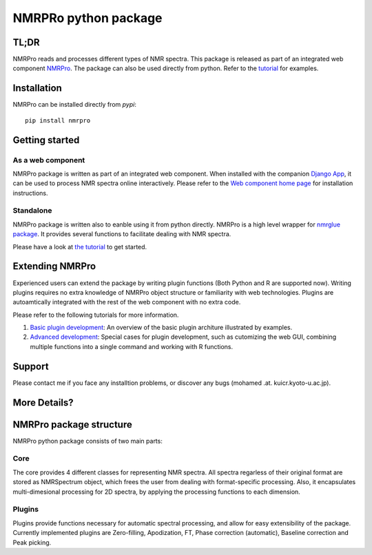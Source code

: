 NMRPRo python package
=====================

TL;DR
*****

NMRPro reads and processes different types of NMR spectra. This package is released as part of an integrated web component 
`NMRPro <http://mamitsukalab.org/tools/nmrpro/>`_. The package can also be used directly from python. Refer to the 
`tutorial </tutorial/NMRPro_tutorial.ipynb>`_ for examples.

Installation
************

NMRPro can be installed directly from *pypi*::

  pip install nmrpro



Getting started
***************

As a web component
------------------

NMRPro package is written as part of an integrated web component. When installed with the companion `Django App <https://github.com/ahmohamed/django_nmrpro>`_, it can be used to process NMR spectra online interactively. Please refer to the `Web component home page <http://mamitsukalab.org/tools/nmrpro/>`_ for installation instructions.

Standalone
----------
NMRPro package is written also to eanble using it from python directly. NMRPro is a high level wrapper for `nmrglue package <https://github.com/jjhelmus/nmrglue/>`_. It provides several functions to facilitate dealing with NMR spectra.


Please have a look at `the tutorial <https://github.com/ahmohamed/nmrpro/blob/master/tutorial/NMRPro_tutorial.ipynb>`_ to get started.

Extending NMRPro
****************

Experienced users can extend the package by writing plugin functions (Both Python and R are supported now). Writing plugins requires no extra knowledge of NMRPro object structure or familiarity with web technologies. Plugins are autoamtically integrated with the rest of the web component with no extra code.

Please refer to the following tutorials for more information.

1. `Basic plugin development <https://github.com/ahmohamed/nmrpro/blob/master/tutorial/For_developers.ipynb>`_: An overview of the basic plugin architure illustrated by examples.
2. `Advanced development <https://github.com/ahmohamed/nmrpro/blob/master/tutorial/Advanced_tutorial.ipynb>`_: Special cases for plugin development, such as cutomizing the web GUI, combining multiple functions into a single command and working with R functions. 


Support
*******
Please contact me if you face any installtion problems, or discover any bugs (mohamed .at. kuicr.kyoto-u.ac.jp).

More Details?
*************

NMRPro package structure
************************

NMRPro python package consists of two main parts: 

Core
----

The core provides 4 different classes for representing NMR spectra. All spectra regarless of their original format are stored as NMRSpectrum object, which frees the user from dealing with format-specific processing. Also, it encapsulates multi-dimesional processing for 2D spectra, by applying the processing functions to each dimension.

Plugins
-------

Plugins provide functions necessary for automatic spectral processing, and allow for easy extensibility of the package. Currently implemented plugins are Zero-filling, Apodization, FT, Phase correction (automatic), Baseline correction and Peak picking.


